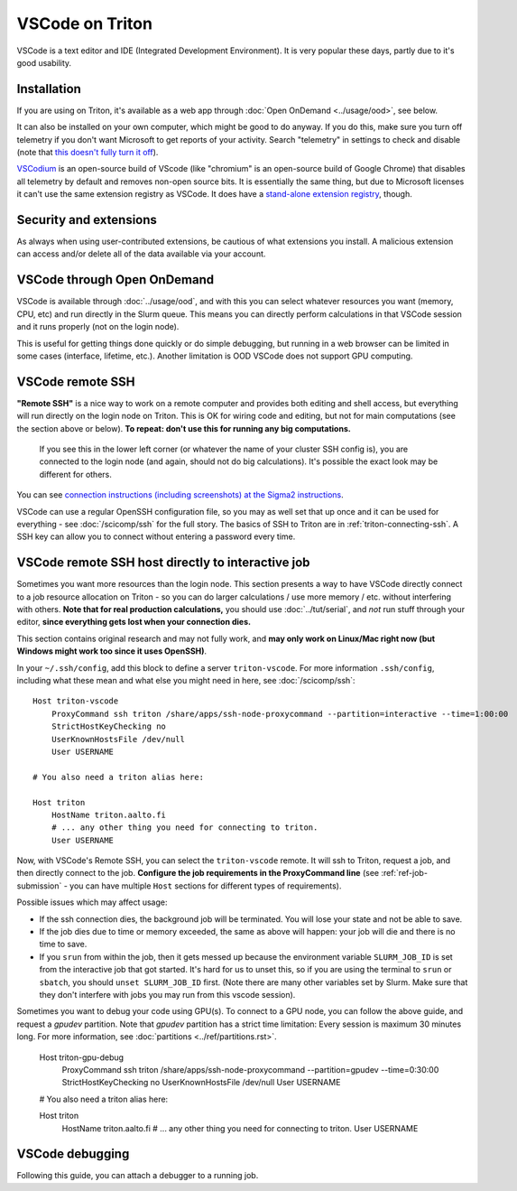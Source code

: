 VSCode on Triton
================

VSCode is a text editor and IDE (Integrated Development Environment).  It is
very popular these days, partly due to it's good usability.

Installation
------------

If you are using on Triton, it's available as a web app through
:doc:`Open OnDemand <../usage/ood>`, see below.

It can also be installed on your own computer, which might be good to
do anyway.  If you do this, make sure you turn off telemetry if you
don't want Microsoft to get reports of your activity.  Search
"telemetry" in settings to check and disable (note that `this doesn't
fully turn it off
<https://www.roboleary.net/tools/2022/04/20/vscode-telemetry.html>`__).

`VSCodium <https://vscodium.com/>`__ is an open-source build of VScode
(like "chromium" is an open-source build of Google Chrome) that
disables all telemetry by default and removes non-open source bits.
It is essentially the same thing, but due to Microsoft licenses it
can't use the same extension registry as VSCode.  It does have a
`stand-alone extension registry
<https://github.com/VSCodium/vscodium/blob/master/DOCS.md#extensions-marketplace>`__,
though.



Security and extensions
-----------------------

As always when using user-contributed extensions, be cautious of what
extensions you install.  A malicious extension can access and/or
delete all of the data available via your account.



VSCode through Open OnDemand
----------------------------

.. seealso:: :doc:`../usage/ood`

VSCode is available through :doc:`../usage/ood`, and with this you can
select whatever resources you want (memory, CPU, etc) and run directly
in the Slurm queue.  This means you can directly perform calculations
in that VSCode session and it runs properly (not on the login node).

This is useful for getting things done quickly or do simple debugging,
but running in a web browser can be limited in some cases (interface, lifetime, etc.).
Another limitation is OOD VSCode does not support GPU computing.



VSCode remote SSH
-----------------

**"Remote SSH"** is a nice way to work on a remote computer and
provides both editing and shell access, but everything will run
directly on the login node on Triton.  This is OK for wiring code 
and editing, but not for main computations (see the section above or below).
**To repeat: don't use this for running any big computations.**

.. figure:: vscode--connected.png
   :alt: Screenshot saying "SSH: triton".

   If you see this in the lower left corner (or whatever the name of
   your cluster SSH config is), you are connected to the login node
   (and again, should not do big calculations).  It's possible the
   exact look may be different for others.

You can see `connection instructions (including screenshots) at the
Sigma2 instructions
<https://documentation.sigma2.no/code_development/guides/vs_code/connect_to_server.html>`__.

VSCode can use a regular OpenSSH configuration file, so you may as
well set that up once and it can be used for everything - see
:doc:`/scicomp/ssh` for the full story.  The basics of SSH to Triton
are in :ref:`triton-connecting-ssh`.  A SSH key can allow you to
connect without entering a password every time.



VSCode remote SSH host directly to interactive job
--------------------------------------------------

Sometimes you want more resources than the login node.  This section
presents a way to have VSCode directly connect to a job resource
allocation on Triton - so you can do larger calculations / use more
memory / etc. without interfering with others.  **Note that for real
production calculations,** you should use :doc:`../tut/serial`, and
*not* run stuff through your editor, **since everything gets lost when
your connection dies.**

This section contains original research and may not fully work, and
**may only work on Linux/Mac right now (but Windows might work too
since it uses OpenSSH)**.

In your ``~/.ssh/config``, add this block to define a server
``triton-vscode``.  For more information ``.ssh/config``, including
what these mean and what else you might need in here, see
:doc:`/scicomp/ssh`::

  Host triton-vscode
      ProxyCommand ssh triton /share/apps/ssh-node-proxycommand --partition=interactive --time=1:00:00
      StrictHostKeyChecking no
      UserKnownHostsFile /dev/null
      User USERNAME

  # You also need a triton alias here:

  Host triton
      HostName triton.aalto.fi
      # ... any other thing you need for connecting to triton.
      User USERNAME

Now, with VSCode's Remote SSH, you can select the ``triton-vscode``
remote.  It will ssh to Triton, request a job, and then directly
connect to the job.  **Configure the job requirements in the
ProxyCommand line** (see :ref:`ref-job-submission` - you can have
multiple ``Host`` sections for different types of requirements).

Possible issues which may affect usage:

* If the ssh connection dies, the background job will be terminated.
  You will lose your state and not be able to save.

* If the job dies due to time or memory exceeded, the same as above
  will happen: your job will die and there is no time to save.

* If you ``srun`` from within the job, then it gets messed up because
  the environment variable ``SLURM_JOB_ID`` is set from the
  interactive job that got started.  It's hard for us to unset this,
  so if you are using the terminal to ``srun`` or ``sbatch``, you
  should ``unset SLURM_JOB_ID`` first.  (Note there are many other
  variables set by Slurm.  Make sure that they don't interfere with
  jobs you may run from this vscode session).

Sometimes you want to debug your code using GPU(s). To connect to a
GPU node, you can follow the above guide, and request a `gpudev` partition.
Note that `gpudev` partition has a strict time limitation: Every session
is maximum 30 minutes long. For more information, see :doc:`partitions 
<../ref/partitions.rst>`.

  Host triton-gpu-debug
      ProxyCommand ssh triton /share/apps/ssh-node-proxycommand --partition=gpudev --time=0:30:00
      StrictHostKeyChecking no
      UserKnownHostsFile /dev/null
      User USERNAME

  # You also need a triton alias here:

  Host triton
      HostName triton.aalto.fi
      # ... any other thing you need for connecting to triton.
      User USERNAME



VSCode debugging
--------------------------------------------------

Following this guide, you can attach a debugger to a running job.

